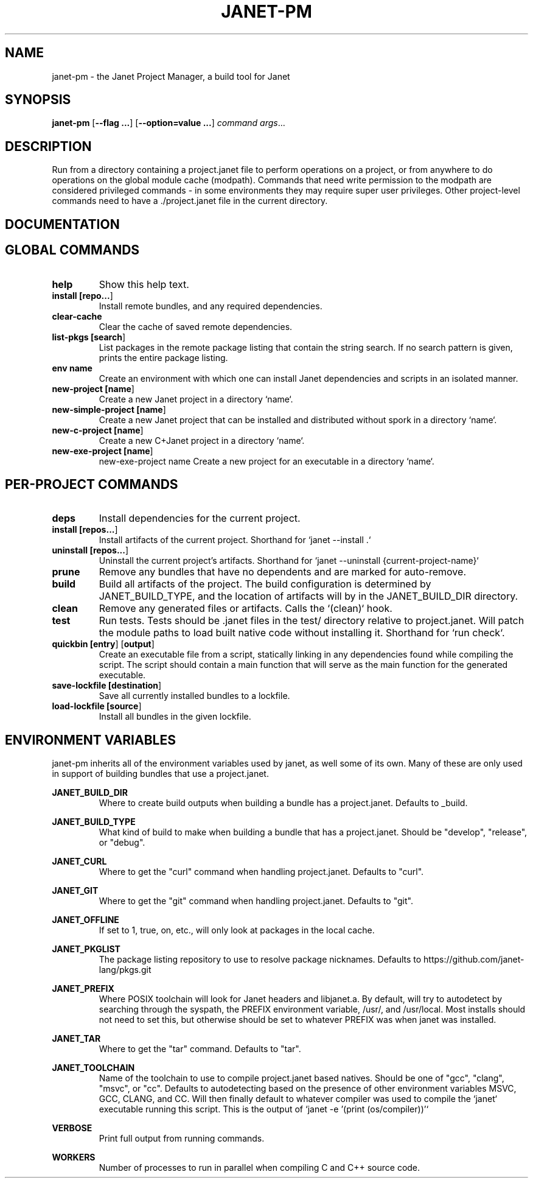 .TH JANET-PM 1
.SH NAME
janet-pm \- the Janet Project Manager, a build tool for Janet
.SH SYNOPSIS
.B janet-pm
[\fB\-\-flag ...\fR]
[\fB\-\-option=value ...\fR]
.IR command
.IR args ...

.SH DESCRIPTION
Run from a directory containing a project.janet file to perform
operations on a project, or from anywhere to do operations on the
global module cache (modpath). Commands that need write permission to
the modpath are considered privileged commands - in some environments
they may require super user privileges. Other project-level commands
need to have a ./project.janet file in the current directory.

.SH DOCUMENTATION

.SH GLOBAL COMMANDS

.TP
.BR help
Show this help text.

.TP
.BR install\ [\fBrepo...\fR]
Install remote bundles, and any required dependencies.

.TP
.BR clear-cache
Clear the cache of saved remote dependencies.

.TP
.BR list-pkgs\ [\fBsearch\fR]
List packages in the remote package listing that contain the
string search. If no search pattern is given, prints the
entire package listing.

.TP
.BR env\ name
Create an environment with which one can install Janet dependencies
and scripts in an isolated manner.

.TP
.BR new-project\ [\fBname\fR]
Create a new Janet project in a directory `name`.

.TP
.BR new-simple-project\ [\fBname\fR]
Create a new Janet project that can be installed and distributed without spork in a directory `name`.

.TP
.BR new-c-project\ [\fBname\fR]
Create a new C+Janet project in a directory `name`.

.TP
.BR new-exe-project\ [\fBname\fR]
new-exe-project name
Create a new project for an executable in a directory `name`.

.SH PER-PROJECT COMMANDS

.TP
.BR deps
Install dependencies for the current project.

.TP
.BR install\ [\fBrepos...\fR]
Install artifacts of the current project. Shorthand for `janet --install .`

.TP
.BR uninstall\ [\fBrepos...\fR]
Uninstall the current project's artifacts. Shorthand for `janet --uninstall {current-project-name}`

.TP
.BR prune
Remove any bundles that have no dependents and are marked for auto-remove.

.TP
.BR build
Build all artifacts of the project. The build configuration is determined by JANET_BUILD_TYPE, and the
location of artifacts will by in the JANET_BUILD_DIR directory.

.TP
.BR clean
Remove any generated files or artifacts. Calls the `(clean)` hook.

.TP
.BR test
Run tests. Tests should be .janet files in the test/ directory
relative to project.janet. Will patch the module paths to load
built native code without installing it. Shorthand for `run check`.

.TP
.BR quickbin\ [\fBentry\fR]\ [\fBoutput\fR]
Create an executable file from a script, statically linking in any dependencies found while compiling
the script. The script should contain a main function that will serve as the main function for the generated
executable.

.TP
.BR save-lockfile\ [\fBdestination\fR]
Save all currently installed bundles to a lockfile.

.TP
.BR load-lockfile\ [\fBsource\fR]
Install all bundles in the given lockfile.

.SH ENVIRONMENT VARIABLES

janet-pm inherits all of the environment variables used by janet, as well some of its own. Many of these are
only used in support of building bundles that use a project.janet.

.B JANET_BUILD_DIR
.RS
Where to create build outputs when building a bundle has a project.janet. Defaults to _build.
.RE

.B JANET_BUILD_TYPE
.RS
What kind of build to make when building a bundle that has a project.janet.
Should be "develop", "release", or "debug".
.RE

.B JANET_CURL
.RS
Where to get the "curl" command when handling project.janet. Defaults to "curl".
.RE

.B JANET_GIT
.RS
Where to get the "git" command when handling project.janet. Defaults to "git".
.RE

.B JANET_OFFLINE
.RS
If set to 1, true, on, etc., will only look at packages in the local cache.
.RE

.B JANET_PKGLIST
.RS
The package listing repository to use to resolve package nicknames. Defaults to https://github.com/janet-lang/pkgs.git
.RE

.B JANET_PREFIX
.RS
Where POSIX toolchain will look for Janet headers and libjanet.a. By default, will try to autodetect by searching through the
syspath, the PREFIX environment variable, /usr/, and /usr/local. Most installs should not need to set this, but otherwise should
be set to whatever PREFIX was when janet was installed.
.RE

.B JANET_TAR
.RS
Where to get the "tar" command. Defaults to "tar".
.RE

.B JANET_TOOLCHAIN
.RS
Name of the toolchain to use to compile project.janet based natives. Should be one of "gcc", "clang", "msvc", or "cc".
Defaults to autodetecting based on the presence of other environment variables MSVC, GCC, CLANG, and CC.
Will then finally default to whatever compiler was used to compile the `janet` executable running this script. This
is the output of `janet -e '(print (os/compiler))'`
.RE

.B VERBOSE
.RS
Print full output from running commands.
.RE

.B WORKERS
.RS
Number of processes to run in parallel when compiling C and C++ source code.
.RE
